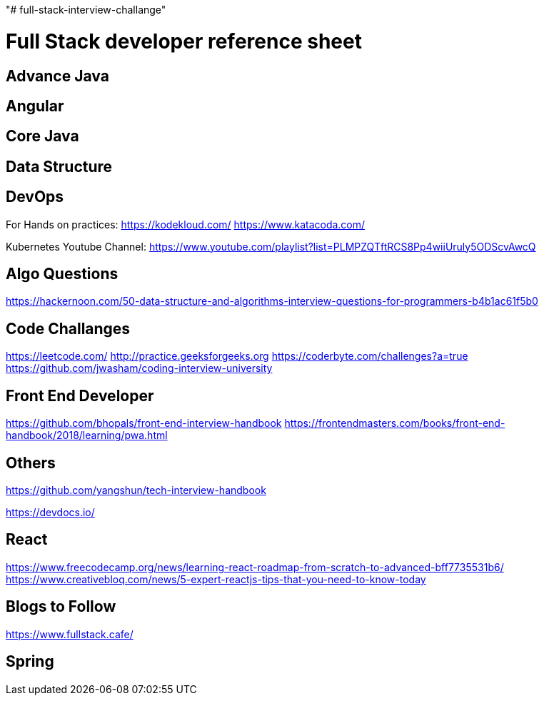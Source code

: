 "# full-stack-interview-challange" 

= Full Stack developer reference sheet


== Advance Java 


== Angular 


== Core Java 


== Data Structure 


== DevOps
 
For Hands on practices:
https://kodekloud.com/
https://www.katacoda.com/

Kubernetes Youtube Channel:
https://www.youtube.com/playlist?list=PLMPZQTftRCS8Pp4wiiUruly5ODScvAwcQ 

== Algo Questions 
https://hackernoon.com/50-data-structure-and-algorithms-interview-questions-for-programmers-b4b1ac61f5b0

== Code Challanges 

https://leetcode.com/
http://practice.geeksforgeeks.org
https://coderbyte.com/challenges?a=true
https://github.com/jwasham/coding-interview-university


== Front End Developer 
https://github.com/bhopals/front-end-interview-handbook
https://frontendmasters.com/books/front-end-handbook/2018/learning/pwa.html

== Others 
https://github.com/yangshun/tech-interview-handbook


https://devdocs.io/


== React 
https://www.freecodecamp.org/news/learning-react-roadmap-from-scratch-to-advanced-bff7735531b6/
https://www.creativebloq.com/news/5-expert-reactjs-tips-that-you-need-to-know-today


== Blogs to Follow
https://www.fullstack.cafe/


== Spring


